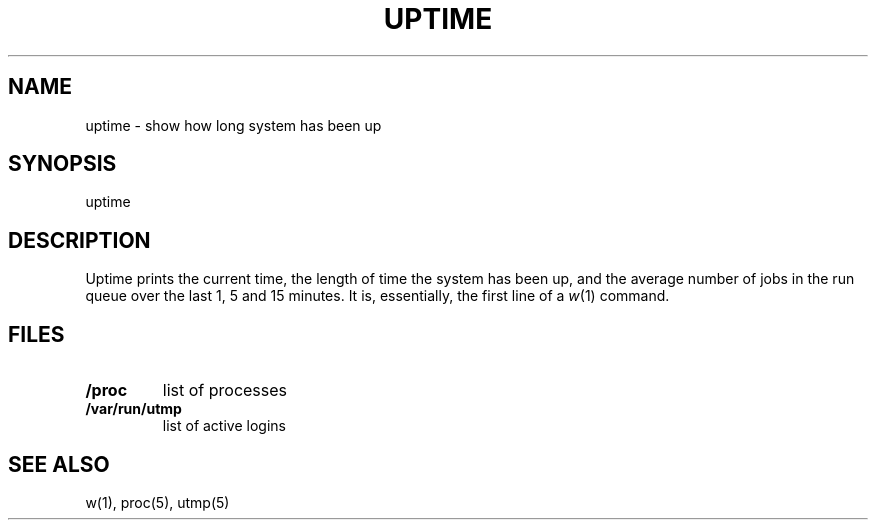 .\"
.\" Sccsid @(#)uptime.1	1.5 (gritter) 4/17/03
.\" partially derived from 4.2BSD's uptime(1)
.\" Copyright (c) 2003 Gunnar Ritter
.\"
.\" SPDX-Licence-Identifier: Zlib
.\"
.TH UPTIME 1 "4/17/03" "Heirloom Toolchest" "User Commands"
.SH NAME
uptime \- show how long system has been up
.SH SYNOPSIS
uptime
.SH DESCRIPTION
Uptime prints the current time,
the length of time the system has been up,
and the average number of jobs in the run queue
over the last 1, 5 and 15 minutes.
It is, essentially, the first line of a
.IR w (1)
command.
.SH FILES
.TP
.B /proc
list of processes
.TP
.B /var/run/utmp
list of active logins
.SH "SEE ALSO"
w(1),
proc(5),
utmp(5)
